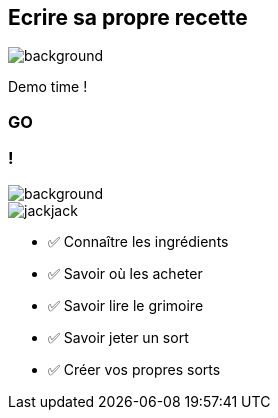 [.no-transition.transparency.blur-background]
== Ecrire sa propre recette

image::O.png[background, size=cover]
Demo time !

[%notitle.demo,background-iframe="http://localhost:8443"]
=== GO

[.columns.transparency.blur-background]
=== !

image::O.png[background, size=cover]

[.column.is-one-third]
--
image::magic/jackjack.webp[]
--

[.column]
--
- ✅ Connaître les ingrédients
- ✅ Savoir où les acheter
- ✅ Savoir lire le grimoire
- ✅ Savoir jeter un sort
- ✅ Créer vos propres sorts
--

